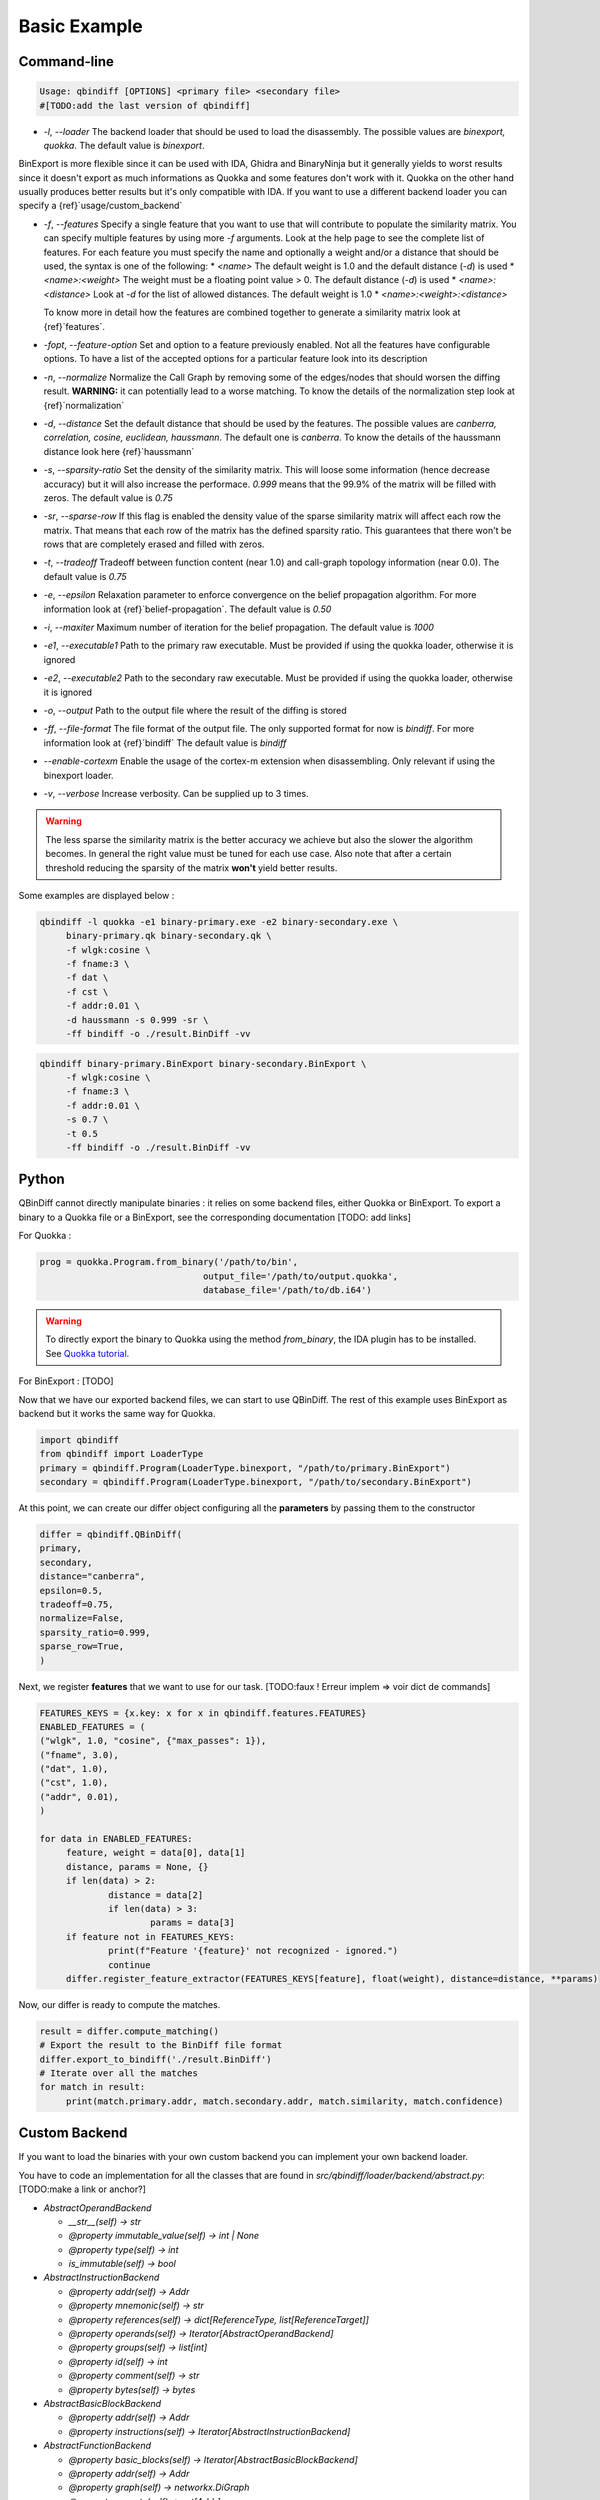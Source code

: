 Basic Example
=============

Command-line 
------------

..  code-block:: bash

    Usage: qbindiff [OPTIONS] <primary file> <secondary file>
    #[TODO:add the last version of qbindiff] 


* `-l`, `--loader` The backend loader that should be used to load the disassembly. The possible values are `binexport, quokka`. The default value is `binexport`.

BinExport is more flexible since it can be used with IDA, Ghidra and BinaryNinja but it generally yields to worst results since it doesn't export as much informations as Quokka and some features don't work with it. Quokka on the other hand usually produces better results but it's only compatible with IDA. If you want to use a different backend loader you can specify a {ref}`usage/custom_backend`

* `-f`, `--features` Specify a single feature that you want to use that will contribute to populate the similarity matrix. You can specify multiple features by using more `-f` arguments. Look at the help page to see the complete list of features. For each feature you must specify the name and optionally a weight and/or a distance that should be used, the syntax is one of the following:
  * `<name>` The default weight is 1.0 and the default distance (`-d`) is used
  * `<name>:<weight>` The weight must be a floating point value > 0. The default distance (`-d`) is used
  * `<name>:<distance>` Look at `-d` for the list of allowed distances. The default weight is 1.0
  * `<name>:<weight>:<distance>`
  
  To know more in detail how the features are combined together to generate a similarity matrix look at {ref}`features`.
* `-fopt`, `--feature-option` Set and option to a feature previously enabled. Not all the features have configurable options. To have a list of the accepted options for a particular feature look into its description

* `-n`, `--normalize` Normalize the Call Graph by removing some of the edges/nodes that should worsen the diffing result. **WARNING:** it can potentially lead to a worse matching. To know the details of the normalization step look at {ref}`normalization`

* `-d`, `--distance` Set the default distance that should be used by the features. The possible values are `canberra, correlation, cosine, euclidean, haussmann`. The default one is `canberra`. To know the details of the haussmann distance look here {ref}`haussmann`

* `-s`, `--sparsity-ratio` Set the density of the similarity matrix. This will loose some information (hence decrease accuracy) but it will also increase the performace. `0.999` means that the 99.9% of the matrix will be filled with zeros. The default value is `0.75`

* `-sr`, `--sparse-row` If this flag is enabled the density value of the sparse similarity matrix will affect each row the matrix. That means that each row of the matrix has the defined sparsity ratio. This guarantees that there won't be rows that are completely erased and filled with zeros.

* `-t`, `--tradeoff` Tradeoff between function content (near 1.0) and call-graph topology information (near 0.0). The default value is `0.75`

* `-e`, `--epsilon` Relaxation parameter to enforce convergence on the belief propagation algorithm. For more information look at {ref}`belief-propagation`. The default value is `0.50`

* `-i`, `--maxiter` Maximum number of iteration for the belief propagation. The default value is `1000`

* `-e1`, `--executable1` Path to the primary raw executable. Must be provided if using the quokka loader, otherwise it is ignored

* `-e2`, `--executable2` Path to the secondary raw executable. Must be provided if using the quokka loader, otherwise it is ignored

* `-o`, `--output` Path to the output file where the result of the diffing is stored

* `-ff`, `--file-format` The file format of the output file. The only supported format for now is `bindiff`. For more information look at {ref}`bindiff` The default value is `bindiff`

* `--enable-cortexm` Enable the usage of the cortex-m extension when disassembling. Only relevant if using the binexport loader.

* `-v`, `--verbose` Increase verbosity. Can be supplied up to 3 times.


.. warning::
   The less sparse the similarity matrix is the better accuracy we achieve but also the slower the algorithm becomes. In general the right value must be tuned for each use case.
   Also note that after a certain threshold reducing the sparsity of the matrix **won't** yield better results.

Some examples are displayed below : 

..  code-block:: bash

    qbindiff -l quokka -e1 binary-primary.exe -e2 binary-secondary.exe \
         binary-primary.qk binary-secondary.qk \
         -f wlgk:cosine \
         -f fname:3 \
         -f dat \
         -f cst \
         -f addr:0.01 \
         -d haussmann -s 0.999 -sr \
         -ff bindiff -o ./result.BinDiff -vv

..  code-block:: bash

    qbindiff binary-primary.BinExport binary-secondary.BinExport \
         -f wlgk:cosine \
         -f fname:3 \
         -f addr:0.01 \
         -s 0.7 \
         -t 0.5
         -ff bindiff -o ./result.BinDiff -vv
         
Python
------

QBinDiff cannot directly manipulate binaries : it relies on some backend files, either Quokka or BinExport. 
To export a binary to a Quokka file or a BinExport, see the corresponding documentation [TODO: add links]

For Quokka : 

..  code-block:: python

   prog = quokka.Program.from_binary('/path/to/bin',
                                  output_file='/path/to/output.quokka',                                      
                                  database_file='/path/to/db.i64')
                                  
.. warning::

   To directly export the binary to Quokka using the method *from_binary*, the IDA plugin has to be installed. See `Quokka tutorial  <https://quarkslab.github.io/quokka/tutorials/qb-crackme/01_load/>`_. 

For BinExport : [TODO]

Now that we have our exported backend files, we can start to use QBinDiff. The rest of this example uses BinExport as backend but it works the same way for Quokka.

..  code-block:: python

   import qbindiff
   from qbindiff import LoaderType 
   primary = qbindiff.Program(LoaderType.binexport, "/path/to/primary.BinExport")
   secondary = qbindiff.Program(LoaderType.binexport, "/path/to/secondary.BinExport")


At this point, we can create our differ object configuring all the **parameters** by passing them to the constructor

..  code-block:: python

    differ = qbindiff.QBinDiff(
    primary,
    secondary,
    distance="canberra",
    epsilon=0.5, 
    tradeoff=0.75, 
    normalize=False,
    sparsity_ratio=0.999,
    sparse_row=True,
    )
    
Next, we register **features** that we want to use for our task. 
[TODO:faux ! Erreur implem => voir dict de commands]

..  code-block:: python

   FEATURES_KEYS = {x.key: x for x in qbindiff.features.FEATURES}
   ENABLED_FEATURES = (
   ("wlgk", 1.0, "cosine", {"max_passes": 1}),
   ("fname", 3.0),
   ("dat", 1.0),
   ("cst", 1.0),
   ("addr", 0.01),
   )
   
   for data in ENABLED_FEATURES:
   	feature, weight = data[0], data[1]
   	distance, params = None, {}
   	if len(data) > 2:
   		distance = data[2]
   		if len(data) > 3:
   			params = data[3]
   	if feature not in FEATURES_KEYS:
   		print(f"Feature '{feature}' not recognized - ignored.")
   		continue
   	differ.register_feature_extractor(FEATURES_KEYS[feature], float(weight), distance=distance, **params)
   	
Now, our differ is ready to compute the matches.

..  code-block:: python

   result = differ.compute_matching()
   # Export the result to the BinDiff file format
   differ.export_to_bindiff('./result.BinDiff')
   # Iterate over all the matches
   for match in result:
   	print(match.primary.addr, match.secondary.addr, match.similarity, match.confidence)


Custom Backend
--------------

If you want to load the binaries with your own custom backend you can implement your own backend loader.

You have to code an implementation for all the classes that are found in `src/qbindiff/loader/backend/abstract.py`: [TODO:make a link or anchor?]


* `AbstractOperandBackend`

  * `__str__(self) -> str`
  * `@property immutable_value(self) -> int | None`
  * `@property type(self) -> int`
  * `is_immutable(self) -> bool`

* `AbstractInstructionBackend`

  * `@property addr(self) -> Addr`
  * `@property mnemonic(self) -> str`
  * `@property references(self) -> dict[ReferenceType, list[ReferenceTarget]]`
  * `@property operands(self) -> Iterator[AbstractOperandBackend]`
  * `@property groups(self) -> list[int]`
  * `@property id(self) -> int`
  * `@property comment(self) -> str`
  * `@property bytes(self) -> bytes`

* `AbstractBasicBlockBackend`

  * `@property addr(self) -> Addr`
  * `@property instructions(self) -> Iterator[AbstractInstructionBackend]`

* `AbstractFunctionBackend`

  * `@property basic_blocks(self) -> Iterator[AbstractBasicBlockBackend]`
  * `@property addr(self) -> Addr`
  * `@property graph(self) -> networkx.DiGraph`
  * `@property parents(self) -> set[Addr]`
  * `@property children(self) -> set[Addr]`
  * `@property type(self) -> FunctionType`
  * `@property name(self) -> str`

* `AbstractProgramBackend`

  * `@property functions(self) -> Iterator[AbstractFunctionBackend]`
  * `@property name(self) -> str`
  * `@property structures(self) -> list[Structure]`
  * `@property callgraph(self) -> networkx.DiGraph`
  * `@property fun_names(self) -> dict[str, Addr]`

Most of the methods are self-explanatory but if you want to know more look at the docstring in the file `src/qbindiff/loader/backend/abstract.py` [TODO:make a link or anchor?]

Once you have your own implementation of the aforementioned classes you can create your qbindiff `Program` [TODO: make a link or anchor?] instance using your backend loader like this:

..  code-block:: python

   import qbindiff
   import MyCustomProgramBackend
   
   my_custom_backend_obj = MyCustomProgramBackend('my-program.exe')
   program = qbindiff.Program.from_backend(my_custom_backend_obj)
